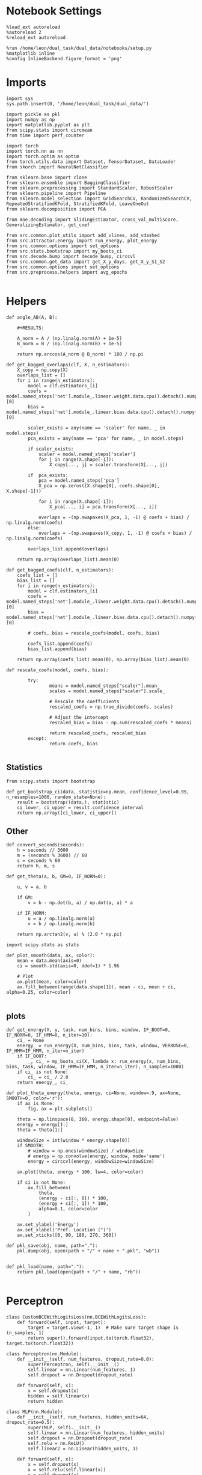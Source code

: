 #+STARTUP: fold
#+PROPERTY: header-args:ipython :results both :exports both :async yes :session overlap :kernel dual_data

* Notebook Settings
#+begin_src ipython
%load_ext autoreload
%autoreload 2
%reload_ext autoreload

%run /home/leon/dual_task/dual_data/notebooks/setup.py
%matplotlib inline
%config InlineBackend.figure_format = 'png'
#+end_src

#+RESULTS:
: The autoreload extension is already loaded. To reload it, use:
:   %reload_ext autoreload
: Python exe
: /home/leon/mambaforge/envs/dual_data/bin/python

* Imports

#+begin_src ipython
  import sys
  sys.path.insert(0, '/home/leon/dual_task/dual_data/')

  import pickle as pkl
  import numpy as np
  import matplotlib.pyplot as plt
  from scipy.stats import circmean
  from time import perf_counter

  import torch
  import torch.nn as nn
  import torch.optim as optim
  from torch.utils.data import Dataset, TensorDataset, DataLoader
  from skorch import NeuralNetClassifier

  from sklearn.base import clone
  from sklearn.ensemble import BaggingClassifier
  from sklearn.preprocessing import StandardScaler, RobustScaler
  from sklearn.pipeline import Pipeline
  from sklearn.model_selection import GridSearchCV, RandomizedSearchCV, RepeatedStratifiedKFold, StratifiedKFold, LeaveOneOut
  from sklearn.decomposition import PCA

  from mne.decoding import SlidingEstimator, cross_val_multiscore, GeneralizingEstimator, get_coef

  from src.common.plot_utils import add_vlines, add_vdashed
  from src.attractor.energy import run_energy, plot_energy
  from src.common.options import set_options
  from src.stats.bootstrap import my_boots_ci
  from src.decode.bump import decode_bump, circcvl
  from src.common.get_data import get_X_y_days, get_X_y_S1_S2
  from src.common.options import set_options
  from src.preprocess.helpers import avg_epochs

#+end_src

#+RESULTS:

* Helpers

#+begin_src ipython
  def angle_AB(A, B):

      #+RESULTS:

      A_norm = A / (np.linalg.norm(A) + 1e-5)
      B_norm = B / (np.linalg.norm(B) + 1e-5)

      return np.arccos(A_norm @ B_norm) * 180 / np.pi
#+end_src

#+RESULTS:


#+begin_src ipython
  def get_bagged_overlaps(clf, X, n_estimators):
      X_copy = np.copy(X)
      overlaps_list = []
      for i in range(n_estimators):
          model = clf.estimators_[i]
          coefs = model.named_steps['net'].module_.linear.weight.data.cpu().detach().numpy()[0]
          bias = model.named_steps['net'].module_.linear.bias.data.cpu().detach().numpy()[0]

          scaler_exists = any(name == 'scaler' for name, _ in model.steps)
          pca_exists = any(name == 'pca' for name, _ in model.steps)

          if scaler_exists:
              scaler = model.named_steps['scaler']
              for j in range(X.shape[-1]):
                  X_copy[..., j] = scaler.transform(X[..., j])

          if  pca_exists:
              pca = model.named_steps['pca']
              X_pca = np.zeros((X.shape[0], coefs.shape[0], X.shape[-1]))

              for i in range(X.shape[-1]):
                  X_pca[..., i] = pca.transform(X[..., i])

              overlaps = -(np.swapaxes(X_pca, 1, -1) @ coefs + bias) / np.linalg.norm(coefs)
          else:
              overlaps = -(np.swapaxes(X_copy, 1, -1) @ coefs + bias) / np.linalg.norm(coefs)

          overlaps_list.append(overlaps)

      return np.array(overlaps_list).mean(0)
#+end_src

#+RESULTS:

#+begin_src ipython
  def get_bagged_coefs(clf, n_estimators):
      coefs_list = []
      bias_list = []
      for i in range(n_estimators):
          model = clf.estimators_[i]
          coefs = model.named_steps['net'].module_.linear.weight.data.cpu().detach().numpy()[0]
          bias = model.named_steps['net'].module_.linear.bias.data.cpu().detach().numpy()[0]

          # coefs, bias = rescale_coefs(model, coefs, bias)

          coefs_list.append(coefs)
          bias_list.append(bias)

      return np.array(coefs_list).mean(0), np.array(bias_list).mean(0)
#+end_src

#+RESULTS:

#+begin_src ipython
  def rescale_coefs(model, coefs, bias):

          try:
                  means = model.named_steps["scaler"].mean_
                  scales = model.named_steps["scaler"].scale_

                  # Rescale the coefficients
                  rescaled_coefs = np.true_divide(coefs, scales)

                  # Adjust the intercept
                  rescaled_bias = bias - np.sum(rescaled_coefs * means)

                  return rescaled_coefs, rescaled_bias
          except:
                  return coefs, bias

#+end_src

#+RESULTS:

** Statistics
#+begin_src ipython
  from scipy.stats import bootstrap

  def get_bootstrap_ci(data, statistic=np.mean, confidence_level=0.95, n_resamples=1000, random_state=None):
      result = bootstrap((data,), statistic)
      ci_lower, ci_upper = result.confidence_interval
      return np.array([ci_lower, ci_upper])
#+end_src

#+RESULTS:

** Other
#+begin_src ipython
def convert_seconds(seconds):
    h = seconds // 3600
    m = (seconds % 3600) // 60
    s = seconds % 60
    return h, m, s
#+end_src

#+RESULTS:

#+begin_src ipython
def get_theta(a, b, GM=0, IF_NORM=0):

    u, v = a, b

    if GM:
        v = b - np.dot(b, a) / np.dot(a, a) * a

    if IF_NORM:
        u = a / np.linalg.norm(a)
        v = b / np.linalg.norm(b)

    return np.arctan2(v, u) % (2.0 * np.pi)
#+end_src

#+RESULTS:

#+begin_src ipython
import scipy.stats as stats

def plot_smooth(data, ax, color):
    mean = data.mean(axis=0)
    ci = smooth.std(axis=0, ddof=1) * 1.96

    # Plot
    ax.plot(mean, color=color)
    ax.fill_between(range(data.shape[1]), mean - ci, mean + ci, alpha=0.25, color=color)

#+end_src

#+RESULTS:

** plots
#+begin_src ipython
  def get_energy(X, y, task, num_bins, bins, window, IF_BOOT=0, IF_NORM=0, IF_HMM=0, n_iter=10):
      ci_ = None
      energy_ = run_energy(X, num_bins, bins, task, window, VERBOSE=0, IF_HMM=IF_HMM, n_iter=n_iter)
      if IF_BOOT:
          _, ci_ = my_boots_ci(X, lambda x: run_energy(x, num_bins, bins, task, window, IF_HMM=IF_HMM, n_iter=n_iter), n_samples=1000)
      if ci_ is not None:
          ci_ = ci_ / 2.0
      return energy_, ci_
#+end_src

#+RESULTS:

#+begin_src ipython
def plot_theta_energy(theta, energy, ci=None, window=.9, ax=None, SMOOTH=0, color='r'):
    if ax is None:
        fig, ax = plt.subplots()

    theta = np.linspace(0, 360, energy.shape[0], endpoint=False)
    energy = energy[1:]
    theta = theta[1:]

    windowSize = int(window * energy.shape[0])
    if SMOOTH:
        # window = np.ones(windowSize) / windowSize
        # energy = np.convolve(energy, window, mode='same')
        energy = circcvl(energy, windowSize=windowSize)

    ax.plot(theta, energy * 100, lw=4, color=color)

    if ci is not None:
        ax.fill_between(
            theta,
            (energy - ci[:, 0]) * 100,
            (energy + ci[:, 1]) * 100,
            alpha=0.1, color=color
        )

    ax.set_ylabel('Energy')
    ax.set_xlabel('Pref. Location (°)')
    ax.set_xticks([0, 90, 180, 270, 360])
#+end_src

#+RESULTS:

#+begin_src ipython
def pkl_save(obj, name, path="."):
    pkl.dump(obj, open(path + "/" + name + ".pkl", "wb"))


def pkl_load(name, path="."):
    return pkl.load(open(path + "/" + name, "rb"))

#+end_src

#+RESULTS:

* Perceptron

#+begin_src ipython
class CustomBCEWithLogitsLoss(nn.BCEWithLogitsLoss):
    def forward(self, input, target):
        target = target.view(-1, 1)  # Make sure target shape is (n_samples, 1)
        return super().forward(input.to(torch.float32), target.to(torch.float32))
#+end_src

#+RESULTS:

#+begin_src ipython :tangle ../src/decode/perceptron.py
class Perceptron(nn.Module):
    def __init__(self, num_features, dropout_rate=0.0):
        super(Perceptron, self).__init__()
        self.linear = nn.Linear(num_features, 1)
        self.dropout = nn.Dropout(dropout_rate)

    def forward(self, x):
        x = self.dropout(x)
        hidden = self.linear(x)
        return hidden
#+end_src

#+RESULTS:

#+begin_src ipython
  class MLP(nn.Module):
      def __init__(self, num_features, hidden_units=64, dropout_rate=0.5):
          super(MLP, self).__init__()
          self.linear = nn.Linear(num_features, hidden_units)
          self.dropout = nn.Dropout(dropout_rate)
          self.relu = nn.ReLU()
          self.linear2 = nn.Linear(hidden_units, 1)

      def forward(self, x):
          x = self.dropout(x)
          x = self.relu(self.linear(x))
          x = self.dropout(x)
          hidden = self.linear2(x)
          return hidden
#+end_src

#+RESULTS:


#+begin_src ipython
from skorch.callbacks import Callback
from skorch.callbacks import EarlyStopping

early_stopping = EarlyStopping(
    monitor='train_loss',    # Metric to monitor
    patience=5,              # Number of epochs to wait for improvement
    threshold=0.001,       # Minimum change to qualify as an improvement
    threshold_mode='rel',    # 'rel' for relative change, 'abs' for absolute change
    lower_is_better=True     # Set to True if lower metric values are better
)

#+end_src

#+RESULTS:


#+begin_src ipython
class RegularizedNet(NeuralNetClassifier):
    def __init__(self, module, alpha=0.001, l1_ratio=0.95, **kwargs):
        self.alpha = alpha  # Regularization strength
        self.l1_ratio = l1_ratio # Balance between L1 and L2 regularization

        super().__init__(module, **kwargs)

    def get_loss(self, y_pred, y_true, X=None, training=False):
        # Call super method to compute primary loss
        if y_pred.shape != y_true.shape:
            y_true = y_true.unsqueeze(-1)

        loss = super().get_loss(y_pred, y_true, X=X, training=training)

        if self.alpha>0:
            elastic_net_reg = 0
            for param in self.module_.parameters():
                elastic_net_reg += self.alpha * self.l1_ratio * torch.sum(torch.abs(param))
                elastic_net_reg += self.alpha * (1 - self.l1_ratio) * torch.sum(param ** 2)

        # Add the elastic net regularization term to the primary loss
        return loss + elastic_net_reg
#+end_src

#+RESULTS:

* Parameters

#+begin_src ipython
  DEVICE = 'cuda:0'
  mice = ['ChRM04','JawsM15', 'JawsM18', 'ACCM03', 'ACCM04']
  N_NEURONS = [668, 693, 444, 361, 113]

  tasks = ['DPA', 'DualGo', 'DualNoGo']

  kwargs = {
      'mouse': 'JawsM15',
      'trials': '', 'reload': 0, 'data_type': 'dF',
      'preprocess': True, 'scaler_BL': 'robust',
      'avg_noise':True, 'unit_var_BL':False,
      'random_state': None, 'T_WINDOW': 0.5,
      'l1_ratio': 0.95,
      'n_comp': None, 'scaler': None,
      'bootstrap': 0, 'n_boots': 128,
  }

  options = set_options(**kwargs)
#+end_src

#+RESULTS:

* Decoding vs days
** Helpers

#+begin_src ipython
  def hyper_tune(model, epoch, params, scoring, **options):

      # load data
      X_days, y_days = get_X_y_days(**options)
      X, y = get_X_y_S1_S2(X_days, y_days, **options)
      y[y==-1] = 0

      options['epochs'] = [epoch]
      X_avg = avg_epochs(X, **options).astype('float32')
      print('X', X.shape, 'y', y.shape)

      # cv = 5
      # cv = RepeatedStratifiedKFold(n_splits=3, n_repeats=10)
      cv = LeaveOneOut()
      # Perform grid search
      grid = GridSearchCV(model, params, refit=True, cv=cv, scoring=scoring, n_jobs=30)
      start = perf_counter()
      print('hyperparam fitting ...')
      grid.fit(X_avg, y)
      end = perf_counter()
      print("Elapsed (with compilation) = %dh %dm %ds" % convert_seconds(end - start))

      best_model = grid.best_estimator_
      best_params = grid.best_params_
      print(best_params)

      scores = None
      # if refit true the best model is refitted to the whole dataset
      coefs = best_model.named_steps['net'].module_.linear.weight.data.cpu().detach().numpy()[0]
      bias = best_model.named_steps['net'].module_.linear.bias.data.cpu().detach().numpy()[0]
      # coefs, bias = rescale_coefs(best_model, coefs, bias)

      if options['trials'] == 'correct':
          options['trials'] = ''
          X, y = get_X_y_S1_S2(X_days, y_days, **options)

      # # bootstrapped coefficients
      if options['bootstrap']:
          start = perf_counter()
          print('Bagging best model ...')
          bagging_clf = BaggingClassifier(base_estimator=best_model, n_estimators=options['n_boots'])
          bagging_clf.fit(X_avg, y)
          end = perf_counter()
          print("Elapsed (with compilation) = %dh %dm %ds" % convert_seconds(end - start))

          coefs, bias = get_bagged_coefs(bagging_clf, n_estimators=options['n_boots'])
          overlaps = get_bagged_overlaps(bagging_clf, X, n_estimators=options['n_boots'])

      else:
          if options['scaler'] is not None:
              scaler = best_model.named_steps['scaler']
              for i in range(X.shape[-1]):
                  X[..., i] = scaler.transform(X[..., i])

          if options['n_comp'] is not None:
              pca = best_model.named_steps['pca']
              X_pca = np.zeros((X.shape[0], options['n_comp'], X.shape[-1]))

              for i in range(X.shape[-1]):
                  X_pca[..., i] = pca.transform(X[..., i])

              overlaps = (np.swapaxes(X_pca, 1, -1) @ coefs + bias) / np.linalg.norm(coefs)
          else:
              overlaps = -(np.swapaxes(X, 1, -1) @ coefs + bias) / np.linalg.norm(coefs)

      return overlaps, scores, coefs, bias
#+end_src

#+RESULTS:

** Fit

#+begin_src ipython
  net = RegularizedNet(
      module=Perceptron,
      module__num_features=1,
      module__dropout_rate=0.0,
      alpha=0.01,
      l1_ratio=options['l1_ratio'],
      criterion=CustomBCEWithLogitsLoss,
      optimizer=optim.Adam,
      optimizer__lr=0.1,
      max_epochs=1000,
      callbacks=[early_stopping],
      train_split=None,
      iterator_train__shuffle=False,  # Ensure the data is shuffled each epoch
      verbose=0,
      device= DEVICE if torch.cuda.is_available() else 'cpu',  # Assuming you might want to use CUDA
  )

  pipe = []
  if options['scaler'] is not None:
      pipe.append(("scaler", StandardScaler()))
  if options['n_comp'] is not None:
      pipe.append(("pca", PCA(n_components=options['n_comp'])))

  pipe.append(("net", net))
  pipe = Pipeline(pipe)
  # print(pipe)
#+END_SRC

#+RESULTS:

#+begin_src ipython

  params = {
      'net__alpha': np.logspace(-4, 4, 10),
      # 'net__l1_ratio': np.linspace(0, 1, 10),
      # 'net__module__dropout_rate': np.linspace(0, 1, 10),
  }

  scores_sample = []
  overlaps_sample = []
  coefs_sample = []
  bias_sample = []

  scores_dist = []
  overlaps_dist = []
  coefs_dist = []
  bias_dist = []

  scores_choice = []
  overlaps_choice = []
  coefs_choice = []
  bias_choice = []

  angles_list = []

  options['reload'] = 0
  options['task'] = 'DualGo'
  scoring = 'accuracy'

  # days = ['first', 'last']
  days = np.arange(1, options['n_days']+1)

  if options['n_comp'] is None:
       index = mice.index(options['mouse'])
       pipe['net'].module__num_features = N_NEURONS[index]
  else:
       pipe['net'].module__num_features = options['n_comp']

  for day in days:
      options['day'] = day

      options['task'] = 'all'
      options['features'] = 'sample'
      overlaps, scores, coefs, bias = hyper_tune(pipe, epoch='ED', params=params, scoring=scoring, **options)

      scores_sample.append(scores)
      overlaps_sample.append(overlaps)
      coefs_sample.append(coefs)
      bias_sample.append(bias)

      options['task'] = 'Dual'
      options['features'] = 'distractor'
      overlaps, scores, coefs, bias = hyper_tune(pipe, epoch='MD', params=params, scoring=scoring, **options)

      scores_dist.append(scores)
      overlaps_dist.append(overlaps)
      coefs_dist.append(coefs)
      bias_dist.append(bias)

      angles = angle_AB(-coefs_sample[-1], -coefs_dist[-1].T)
      angles_list.append(angles)

      options['task'] = 'all'
      options['features'] = 'choice'
      overlaps, scores, coefs, bias = hyper_tune(pipe, epoch='CHOICE', params=params, scoring=scoring, **options)

      scores_choice.append(scores)
      overlaps_choice.append(overlaps)
      coefs_choice.append(coefs)
      bias_choice.append(bias)
#+end_src

#+RESULTS:
#+begin_example
  Loading files from /home/leon/dual_task/dual_data/data/JawsM15
  ##########################################
  PREPROCESSING: SCALER robust AVG MEAN False AVG NOISE True UNIT VAR False
  ##########################################
  DATA: FEATURES sample TASK all TRIALS  DAYS 1 LASER 0
  X (96, 693, 84) y (96,)
  hyperparam fitting ...
  Elapsed (with compilation) = 0h 0m 16s
  {'net__alpha': 9.999999999999999e-05}
  Loading files from /home/leon/dual_task/dual_data/data/JawsM15
  ##########################################
  PREPROCESSING: SCALER robust AVG MEAN False AVG NOISE True UNIT VAR False
  ##########################################
  DATA: FEATURES distractor TASK Dual TRIALS  DAYS 1 LASER 0
  X (64, 693, 84) y (64,)
  hyperparam fitting ...
  Elapsed (with compilation) = 0h 0m 2s
  {'net__alpha': 0.005994842503189409}
  Loading files from /home/leon/dual_task/dual_data/data/JawsM15
  ##########################################
  PREPROCESSING: SCALER robust AVG MEAN False AVG NOISE True UNIT VAR False
  ##########################################
  DATA: FEATURES choice TASK all TRIALS  DAYS 1 LASER 0
  X (96, 693, 84) y (96,)
  hyperparam fitting ...
  Elapsed (with compilation) = 0h 0m 3s
  {'net__alpha': 0.000774263682681127}
  Loading files from /home/leon/dual_task/dual_data/data/JawsM15
  ##########################################
  PREPROCESSING: SCALER robust AVG MEAN False AVG NOISE True UNIT VAR False
  ##########################################
  DATA: FEATURES sample TASK all TRIALS  DAYS 2 LASER 0
  X (96, 693, 84) y (96,)
  hyperparam fitting ...
  Elapsed (with compilation) = 0h 0m 4s
  {'net__alpha': 0.3593813663804626}
  Loading files from /home/leon/dual_task/dual_data/data/JawsM15
  ##########################################
  PREPROCESSING: SCALER robust AVG MEAN False AVG NOISE True UNIT VAR False
  ##########################################
  DATA: FEATURES distractor TASK Dual TRIALS  DAYS 2 LASER 0
  X (64, 693, 84) y (64,)
  hyperparam fitting ...
  Elapsed (with compilation) = 0h 0m 2s
  {'net__alpha': 0.000774263682681127}
  Loading files from /home/leon/dual_task/dual_data/data/JawsM15
  ##########################################
  PREPROCESSING: SCALER robust AVG MEAN False AVG NOISE True UNIT VAR False
  ##########################################
  DATA: FEATURES choice TASK all TRIALS  DAYS 2 LASER 0
  X (96, 693, 84) y (96,)
  hyperparam fitting ...
  Elapsed (with compilation) = 0h 0m 3s
  {'net__alpha': 0.005994842503189409}
  Loading files from /home/leon/dual_task/dual_data/data/JawsM15
  ##########################################
  PREPROCESSING: SCALER robust AVG MEAN False AVG NOISE True UNIT VAR False
  ##########################################
  DATA: FEATURES sample TASK all TRIALS  DAYS 3 LASER 0
  X (96, 693, 84) y (96,)
  hyperparam fitting ...
  Elapsed (with compilation) = 0h 0m 4s
  {'net__alpha': 0.000774263682681127}
  Loading files from /home/leon/dual_task/dual_data/data/JawsM15
  ##########################################
  PREPROCESSING: SCALER robust AVG MEAN False AVG NOISE True UNIT VAR False
  ##########################################
  DATA: FEATURES distractor TASK Dual TRIALS  DAYS 3 LASER 0
  X (64, 693, 84) y (64,)
  hyperparam fitting ...
  Elapsed (with compilation) = 0h 0m 2s
  {'net__alpha': 0.000774263682681127}
  Loading files from /home/leon/dual_task/dual_data/data/JawsM15
  ##########################################
  PREPROCESSING: SCALER robust AVG MEAN False AVG NOISE True UNIT VAR False
  ##########################################
  DATA: FEATURES choice TASK all TRIALS  DAYS 3 LASER 0
  X (96, 693, 84) y (96,)
  hyperparam fitting ...
  Elapsed (with compilation) = 0h 0m 3s
  {'net__alpha': 0.000774263682681127}
  Loading files from /home/leon/dual_task/dual_data/data/JawsM15
  ##########################################
  PREPROCESSING: SCALER robust AVG MEAN False AVG NOISE True UNIT VAR False
  ##########################################
  DATA: FEATURES sample TASK all TRIALS  DAYS 4 LASER 0
  X (96, 693, 84) y (96,)
  hyperparam fitting ...
  Elapsed (with compilation) = 0h 0m 4s
  {'net__alpha': 0.046415888336127774}
  Loading files from /home/leon/dual_task/dual_data/data/JawsM15
  ##########################################
  PREPROCESSING: SCALER robust AVG MEAN False AVG NOISE True UNIT VAR False
  ##########################################
  DATA: FEATURES distractor TASK Dual TRIALS  DAYS 4 LASER 0
  X (64, 693, 84) y (64,)
  hyperparam fitting ...
  Elapsed (with compilation) = 0h 0m 2s
  {'net__alpha': 9.999999999999999e-05}
  Loading files from /home/leon/dual_task/dual_data/data/JawsM15
  ##########################################
  PREPROCESSING: SCALER robust AVG MEAN False AVG NOISE True UNIT VAR False
  ##########################################
  DATA: FEATURES choice TASK all TRIALS  DAYS 4 LASER 0
  X (96, 693, 84) y (96,)
  hyperparam fitting ...
  Elapsed (with compilation) = 0h 0m 3s
  {'net__alpha': 0.3593813663804626}
  Loading files from /home/leon/dual_task/dual_data/data/JawsM15
  ##########################################
  PREPROCESSING: SCALER robust AVG MEAN False AVG NOISE True UNIT VAR False
  ##########################################
  DATA: FEATURES sample TASK all TRIALS  DAYS 5 LASER 0
  X (96, 693, 84) y (96,)
  hyperparam fitting ...
  Elapsed (with compilation) = 0h 0m 4s
  {'net__alpha': 0.3593813663804626}
  Loading files from /home/leon/dual_task/dual_data/data/JawsM15
  ##########################################
  PREPROCESSING: SCALER robust AVG MEAN False AVG NOISE True UNIT VAR False
  ##########################################
  DATA: FEATURES distractor TASK Dual TRIALS  DAYS 5 LASER 0
  X (64, 693, 84) y (64,)
  hyperparam fitting ...
  Elapsed (with compilation) = 0h 0m 2s
  {'net__alpha': 0.046415888336127774}
  Loading files from /home/leon/dual_task/dual_data/data/JawsM15
  ##########################################
  PREPROCESSING: SCALER robust AVG MEAN False AVG NOISE True UNIT VAR False
  ##########################################
  DATA: FEATURES choice TASK all TRIALS  DAYS 5 LASER 0
  X (96, 693, 84) y (96,)
  hyperparam fitting ...
  Elapsed (with compilation) = 0h 0m 3s
  {'net__alpha': 0.000774263682681127}
  Loading files from /home/leon/dual_task/dual_data/data/JawsM15
  ##########################################
  PREPROCESSING: SCALER robust AVG MEAN False AVG NOISE True UNIT VAR False
  ##########################################
  DATA: FEATURES sample TASK all TRIALS  DAYS 6 LASER 0
  X (96, 693, 84) y (96,)
  hyperparam fitting ...
  Elapsed (with compilation) = 0h 0m 4s
  {'net__alpha': 9.999999999999999e-05}
  Loading files from /home/leon/dual_task/dual_data/data/JawsM15
  ##########################################
  PREPROCESSING: SCALER robust AVG MEAN False AVG NOISE True UNIT VAR False
  ##########################################
  DATA: FEATURES distractor TASK Dual TRIALS  DAYS 6 LASER 0
  X (64, 693, 84) y (64,)
  hyperparam fitting ...
  Elapsed (with compilation) = 0h 0m 2s
  {'net__alpha': 9.999999999999999e-05}
  Loading files from /home/leon/dual_task/dual_data/data/JawsM15
  ##########################################
  PREPROCESSING: SCALER robust AVG MEAN False AVG NOISE True UNIT VAR False
  ##########################################
  DATA: FEATURES choice TASK all TRIALS  DAYS 6 LASER 0
  X (96, 693, 84) y (96,)
  hyperparam fitting ...
  Elapsed (with compilation) = 0h 0m 4s
  {'net__alpha': 9.999999999999999e-05}
#+end_example


#+begin_src ipython
  try:
      overlaps_sample = np.array(overlaps_sample)
      overlaps_dist = np.array(overlaps_dist)
      overlaps_choice = np.array(overlaps_choice)

      scores_sample = np.array(scores_sample)
      scores_dist = np.array(scores_dist)
      scores_choice = np.array(scores_choice)

      coefs_sample = np.array(coefs_sample)
      coefs_dist = np.array(coefs_dist)
      coefs_choice = np.array(coefs_choice)

      angles_list = np.array(angles_list)
  except:
      pass
#+end_src

#+RESULTS:

#+begin_src ipython
  print(angles_list)
#+end_src

#+RESULTS:
: [90.37651668 93.97036415 90.73739656 93.47221113 89.26363981 86.74876416]

#+begin_src ipython
  try:
      print('overlaps', overlaps_sample.shape, overlaps_dist.shape, overlaps_choice.shape)
      print('scores', scores_sample.shape, scores_dist.shape, scores_choice.shape)
      print('coefs', coefs_sample.shape, coefs_dist.shape, coefs_choice.shape)
      print('angles', angles_list.shape)
  except:
      pass
#+end_src

#+RESULTS:
: overlaps (6, 96, 84) (6, 64, 84) (6, 96, 84)
: scores (6,) (6,) (6,)
: coefs (6, 693) (6, 693) (6, 693)
: angles (6,)

* Overlaps

#+begin_src ipython
  def get_overlaps(coefs, bias, **options):
          X_days, y_days = get_X_y_days(**options)
          X, y = get_X_y_S1_S2(X_days, y_days, **options)
          print(X.shape)
          return (np.swapaxes(X, 1, -1) @ coefs + bias) / np.linalg.norm(coefs)
#+end_src

#+RESULTS:

#+begin_comment
#+begin_src ipython
  options['features'] = 'sample'
  options['task'] = 'DualGo'

  overlaps_sample2 = []
  for day in range(1, 7):
      options['day'] = day
      overlaps_sample2.append(get_overlaps(coefs_sample[day-1], bias_sample[day-1], **options))
  overlaps_sample2 = np.array(overlaps_sample2)

  print(overlaps_sample2.shape)

  options['features'] = 'choice'
  options['task'] = 'DualGo'

  overlaps_choice2 = []
  for day in range(1, 7):
      options['day'] = day
      overlaps_choice2.append(get_overlaps(coefs_choice[day-1], bias_choice[day-1], **options))
  overlaps_choice2 = np.array(overlaps_choice2)

  print(overlaps_choice2.shape)
    #+end_src
#+END_comment

#+begin_src ipython
  cmap = plt.get_cmap('Blues')
  colors = [cmap((i+1) / options['n_days'] ) for i in range(options['n_days'])]
  cmap = plt.get_cmap('Reds')
  colors2 = [cmap((i+1) / options['n_days'] ) for i in range(options['n_days'])]
  width = 6
  golden_ratio = (5**.5 - 1) / 2
  size = overlaps_sample.shape[1] // 2

  fig, ax = plt.subplots(1, 3, figsize= [2.5 * width, height])

  for i in range(options['n_days']):
      ax[0].plot(circcvl(overlaps_sample[i][:size].mean(0), windowSize=2), label=i+1, color = colors[i]);
      ax[1].plot(circcvl(overlaps_dist[i][:size].mean(0), windowSize=2), label=i+1, color = colors[i]);
      ax[2].plot(circcvl(overlaps_choice[i][:size].mean(0), windowSize=2), label=i+1, color = colors[i]);

      ax[0].plot(circcvl(overlaps_sample[i][size:].mean(0), windowSize=2), label=i+1, color = colors2[i]);
      ax[1].plot(circcvl(overlaps_dist[i][size:].mean(0), windowSize=2), label=i+1, color = colors2[i]);
      ax[2].plot(circcvl(overlaps_choice[i][size:].mean(0), windowSize=2), label=i+1, color = colors2[i]);

  # ax[2].legend(fontsize=10)
  ax[0].set_xlabel('Step')
  ax[1].set_xlabel('Step')
  ax[2].set_xlabel('Step')
  ax[0].set_ylabel('Sample Overlap')
  ax[1].set_ylabel('Distractor Overlap')
  ax[2].set_ylabel('Choice Overlap')

  plt.savefig('%s_overlaps.svg' % options['mouse'], dpi=300)
  plt.show()
#+end_src

#+RESULTS:
[[file:./.ob-jupyter/5306d582c2f28b0376fdbda2879188e42b29adac.png]]

#+begin_src ipython
    options['T_WINDOW'] = 0
    size = overlaps_sample.shape[1] // 2
    options['epochs'] = ['STIM_ED']
    sample_avg = []
    sample_ci = []

    for i in range(options['n_days']):
        sample_epoch = avg_epochs(-overlaps_sample[i][size:] + overlaps_sample[i][:size], **options) / 2.0
        sample_avg.append(sample_epoch.mean(0))
        sample_ci.append(get_bootstrap_ci(sample_epoch))

    sample_avg = np.array(sample_avg)
    sample_ci = np.array(sample_ci).T

    plt.plot(np.arange(1, options['n_days']+1), sample_avg, '-o', label='%s Sample' % options['epochs'][0], color='r')
    plt.fill_between(np.arange(1, options['n_days']+1), sample_ci[0], sample_ci[1], color='r', alpha=0.1)

    size = overlaps_dist.shape[1] // 2
    options['epochs'] = ['ED']
    dist_avg = []
    dist_ci = []
    for i in range(options['n_days']):
        dist_epoch = avg_epochs(overlaps_dist[i][size:] + overlaps_dist[i][:size], **options) / 2.0
        dist_avg.append(dist_epoch.mean(0))
        dist_ci.append(get_bootstrap_ci(dist_epoch))

    dist_avg = np.array(dist_avg)
    dist_ci = np.array(dist_ci).T

    plt.plot(np.arange(1, options['n_days']+1), dist_avg, '-o', label='%s Distractor' % options['epochs'][0], color='b')
    plt.fill_between(np.arange(1, options['n_days']+1), dist_ci[0], dist_ci[1], color='b', alpha=0.1)

    size = overlaps_choice.shape[1] // 2
    options['epochs'] = ['LD']
    choice_avg = []
    choice_ci = []
    for i in range(options['n_days']):
        choice_epoch = avg_epochs(-overlaps_choice[i][size:] + overlaps_choice[i][:size], **options) / 2.0
        choice_avg.append(choice_epoch.mean(0))
        choice_ci.append(get_bootstrap_ci(choice_epoch))

    choice_avg = np.array(choice_avg)
    choice_ci = np.array(choice_ci).T

    plt.plot(np.arange(1, options['n_days']+1), choice_avg, '-o', label='%s Choice' % options['epochs'][0], color='g')
    plt.fill_between(np.arange(1, options['n_days']+1), choice_ci[0], choice_ci[1], color='g', alpha=0.1)

    plt.axhline(y=0.0, color='k', linestyle='--')

    plt.legend(fontsize=10)
    plt.xticks(np.arange(1, options['n_days']+1))
    plt.xlabel('Day')
    plt.ylabel('Overlap')
    plt.savefig('%s_overlaps_avg.svg' % options['mouse'], dpi=300)
  plt.show()
#+end_src

#+RESULTS:
[[file:./.ob-jupyter/bce22e49131d161270e94b17f001672585cb96b9.png]]

#+begin_src ipython
  plt.plot(np.arange(1, options['n_days']+1), angles_list, 'o-')
  plt.ylabel('Angle Sample/Dist.')
  plt.xlabel('Day')
  plt.axhline(y=90.0, color='k', linestyle='--')
  plt.show()
#+end_src

#+RESULTS:
[[file:./.ob-jupyter/b89634988c9844ab71de1c4cc2b74a8f5fc9aaef.png]]

* Save

#+begin_src ipython
  #overlaps_save = np.stack((overlaps_sample, overlaps_dist, overlaps_choice))
  #print(overlaps_save.shape)
  # pkl_save(overlaps_save, '%s_overlaps_%.2f_l1_ratio' % (options['mouse'], options['l1_ratio']), path="../data/%s/" % options['mouse'])
  # pkl_save(overlaps, '%s_overlaps_%.2f_l1_ratio_loocv' % (options['mouse'], options['l1_ratio']), path="../data/%s/" % options['mouse'])
  # options['l1_ratio'] = 'tuned'
  # pkl_save(overlaps, '%s_overlaps_%s_l1_ratio' % (options['mouse'], options['l1_ratio']), path="../data/%s/" % options['mouse'])

  # scores = np.stack((scores_sample, scores_dist, scores_choice))
  # print(scores.shape)
  # pkl_save(scores, '%s_scores' % options['mouse'], path="../data/%s/" % options['mouse'])

  #coefs_save = np.stack((coefs_sample, coefs_dist, coefs_choice))
  # print(coefs_save.shape)
  # pkl_save(coefs, '%s_coefs_%.2f_l1_ratio' % (options['mouse'], options['l1_ratio']), path="../data/%s/" % options['mouse'])
  # pkl_save(coefs, '%s_coefs_%.2f_l1_ratio_loocv' % (options['mouse'], options['l1_ratio']), path="../data/%s/" % options['mouse'])
  # pkl_save(coefs, '%s_coefs_%s_l1_ratio' % (options['mouse'], options['l1_ratio']), path="../data/%s/" % options['mouse'])

  #+end_src

#+RESULTS:


#+begin_src ipython
  # overlaps = pkl_load('%s_overlaps_%.2f_l1_ratio_loocv' % (options['mouse'], options['l1_ratio']), path="../data/%s/" % options['mouse'])
#+end_src

#+RESULTS:
